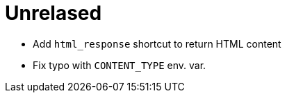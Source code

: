 = Unrelased

 * Add `html_response` shortcut to return HTML content
 * Fix typo with `CONTENT_TYPE` env. var.

